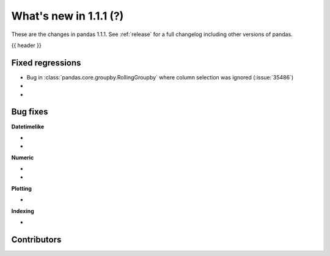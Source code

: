 .. _whatsnew_111:

What's new in 1.1.1 (?)
-----------------------

These are the changes in pandas 1.1.1. See :ref:`release` for a full changelog
including other versions of pandas.

{{ header }}

.. ---------------------------------------------------------------------------

.. _whatsnew_111.regressions:

Fixed regressions
~~~~~~~~~~~~~~~~~

- Bug in :class:`pandas.core.groupby.RollingGroupby` where column selection was ignored (:issue:`35486`)
-
-

.. ---------------------------------------------------------------------------

.. _whatsnew_111.bug_fixes:

Bug fixes
~~~~~~~~~

**Datetimelike**

-
-

**Numeric**

-
-

**Plotting**

-

**Indexing**

-

.. ---------------------------------------------------------------------------

.. _whatsnew_111.contributors:

Contributors
~~~~~~~~~~~~

.. contributors:: v1.1.0..v1.1.1|HEAD
